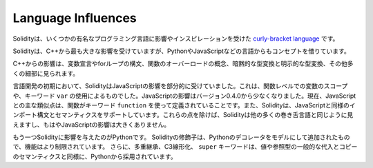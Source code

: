 ###################
Language Influences
###################

.. Solidity is a `curly-bracket language <https://en.wikipedia.org/wiki/List_of_programming_languages_by_type#Curly-bracket_languages>`_
.. that has been influenced and inspired by several well-known programming languages.

Solidityは、いくつかの有名なプログラミング言語に影響やインスピレーションを受けた `curly-bracket language <https://en.wikipedia.org/wiki/List_of_programming_languages_by_type#Curly-bracket_languages>`_ です。

.. Solidity is most profoundly influenced by C++, but also borrowed concepts from languages like
.. Python, JavaScript, and others.

Solidityは、C++から最も大きな影響を受けていますが、PythonやJavaScriptなどの言語からもコンセプトを借りています。

.. The influence from C++ can be seen in the syntax for variable declarations, for loops, the concept
.. of overloading functions, implicit and explicit type conversions and many other details.

C++からの影響は、変数宣言やforループの構文、関数のオーバーロードの概念、暗黙的な型変換と明示的な型変換、その他多くの細部に見られます。

.. In the early days of the language, Solidity used to be partly influenced by JavaScript.
.. This was due to function-level scoping of variables and the use of the keyword ``var``.
.. The JavaScript influence was reduced starting from version 0.4.0.
.. Now, the main remaining similarity to JavaScript is that functions are defined using the keyword
.. ``function``. Solidity also supports import syntax and semantics that
.. are similar to those available in JavaScript. Besides those points, Solidity looks like
.. most other curly-bracket languages and has no major JavaScript influence anymore.

言語開発の初期において、SolidityはJavaScriptの影響を部分的に受けていました。これは、関数レベルでの変数のスコープや、キーワード ``var`` の使用によるものでした。JavaScriptの影響はバージョン0.4.0から少なくなりました。現在、JavaScriptとの主な類似点は、関数がキーワード ``function`` を使って定義されていることです。また、Solidityは、JavaScriptと同様のインポート構文とセマンティクスをサポートしています。これらの点を除けば、Solidityは他の多くの巻き舌言語と同じように見えますし、もはやJavaScriptの影響は大きくありません。

.. Another influence to Solidity was Python. Solidity's modifiers were added trying to model
.. Python's decorators with a much more restricted functionality. Furthermore, multiple inheritance, C3 linearization,
.. and the ``super`` keyword are taken from Python as well as the general assignment and copy semantics of value
.. and reference types.
.. 

もう一つSolidityに影響を与えたのがPythonです。
Solidityの修飾子は、Pythonのデコレータをモデルにして追加されたもので、機能はより制限されています。
さらに、多重継承、C3線形化、 ``super`` キーワードは、値や参照型の一般的な代入とコピーのセマンティクスと同様に、Pythonから採用されています。
